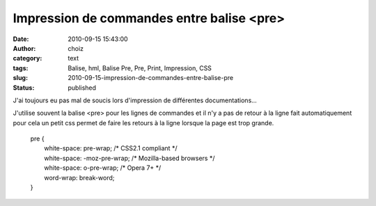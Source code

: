 Impression de commandes entre balise <pre>
##########################################
:date: 2010-09-15 15:43:00
:author: choiz
:category: text
:tags: Balise, hml, Balise Pre, Pre, Print, Impression, CSS
:slug: 2010-09-15-impression-de-commandes-entre-balise-pre
:status: published

J'ai toujours eu pas mal de soucis lors d'impression de différentes
documentations...

J'utilise souvent la balise <pre> pour les lignes de commandes et il n'y
a pas de retour à la ligne fait automatiquement pour cela un petit css
permet de faire les retours à la ligne lorsque la page est trop grande.

    | pre {
    |         white-space: pre-wrap; /\* CSS2.1 compliant \*/
    |         white-space: -moz-pre-wrap; /\* Mozilla-based browsers \*/
    |         white-space: o-pre-wrap; /\* Opera 7+ \*/
    |         word-wrap: break-word;
    | }

